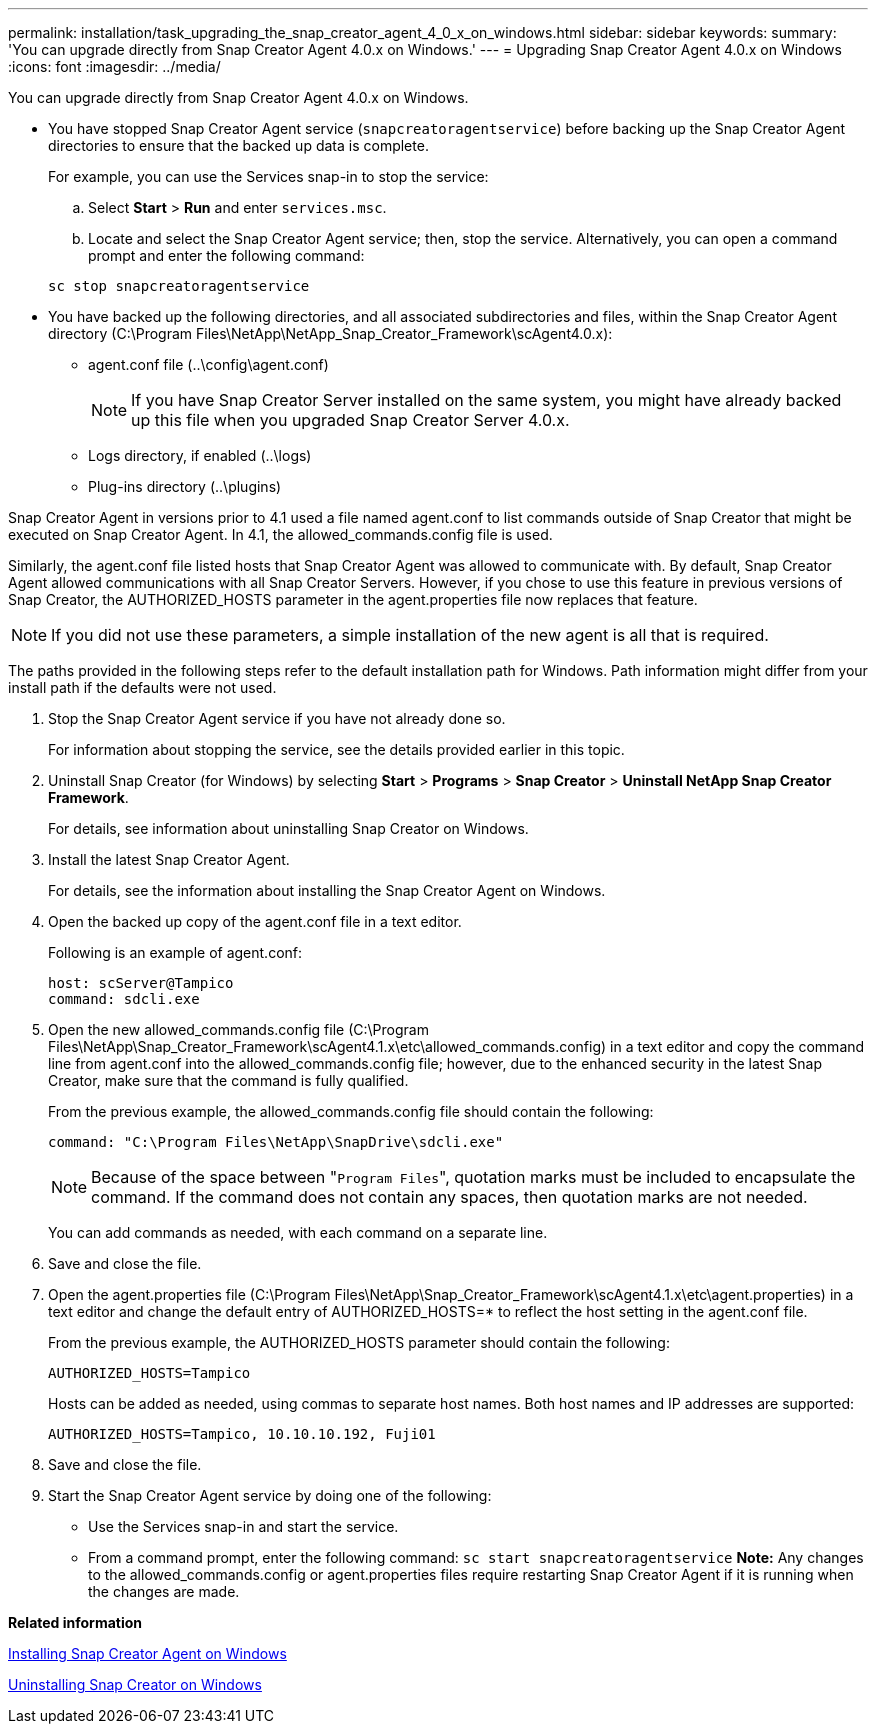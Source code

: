 ---
permalink: installation/task_upgrading_the_snap_creator_agent_4_0_x_on_windows.html
sidebar: sidebar
keywords: 
summary: 'You can upgrade directly from Snap Creator Agent 4.0.x on Windows.'
---
= Upgrading Snap Creator Agent 4.0.x on Windows
:icons: font
:imagesdir: ../media/

[.lead]
You can upgrade directly from Snap Creator Agent 4.0.x on Windows.

* You have stopped Snap Creator Agent service (`snapcreatoragentservice`) before backing up the Snap Creator Agent directories to ensure that the backed up data is complete.
+
For example, you can use the Services snap-in to stop the service:

 .. Select *Start* > *Run* and enter `services.msc`.
 .. Locate and select the Snap Creator Agent service; then, stop the service.
Alternatively, you can open a command prompt and enter the following command:

+
----
sc stop snapcreatoragentservice
----

* You have backed up the following directories, and all associated subdirectories and files, within the Snap Creator Agent directory (C:\Program Files\NetApp\NetApp_Snap_Creator_Framework\scAgent4.0.x):
 ** agent.conf file (..\config\agent.conf)
+
NOTE: If you have Snap Creator Server installed on the same system, you might have already backed up this file when you upgraded Snap Creator Server 4.0.x.

 ** Logs directory, if enabled (..\logs)
 ** Plug-ins directory (..\plugins)

Snap Creator Agent in versions prior to 4.1 used a file named agent.conf to list commands outside of Snap Creator that might be executed on Snap Creator Agent. In 4.1, the allowed_commands.config file is used.

Similarly, the agent.conf file listed hosts that Snap Creator Agent was allowed to communicate with. By default, Snap Creator Agent allowed communications with all Snap Creator Servers. However, if you chose to use this feature in previous versions of Snap Creator, the AUTHORIZED_HOSTS parameter in the agent.properties file now replaces that feature.

NOTE: If you did not use these parameters, a simple installation of the new agent is all that is required.

The paths provided in the following steps refer to the default installation path for Windows. Path information might differ from your install path if the defaults were not used.

. Stop the Snap Creator Agent service if you have not already done so.
+
For information about stopping the service, see the details provided earlier in this topic.

. Uninstall Snap Creator (for Windows) by selecting *Start* > *Programs* > *Snap Creator* > *Uninstall NetApp Snap Creator Framework*.
+
For details, see information about uninstalling Snap Creator on Windows.

. Install the latest Snap Creator Agent.
+
For details, see the information about installing the Snap Creator Agent on Windows.

. Open the backed up copy of the agent.conf file in a text editor.
+
Following is an example of agent.conf:
+
----
host: scServer@Tampico
command: sdcli.exe
----

. Open the new allowed_commands.config file (C:\Program Files\NetApp\Snap_Creator_Framework\scAgent4.1.x\etc\allowed_commands.config) in a text editor and copy the command line from agent.conf into the allowed_commands.config file; however, due to the enhanced security in the latest Snap Creator, make sure that the command is fully qualified.
+
From the previous example, the allowed_commands.config file should contain the following:
+
----
command: "C:\Program Files\NetApp\SnapDrive\sdcli.exe"
----
+
NOTE: Because of the space between "[.code]``Program Files``", quotation marks must be included to encapsulate the command. If the command does not contain any spaces, then quotation marks are not needed.
+
You can add commands as needed, with each command on a separate line.

. Save and close the file.
. Open the agent.properties file (C:\Program Files\NetApp\Snap_Creator_Framework\scAgent4.1.x\etc\agent.properties) in a text editor and change the default entry of AUTHORIZED_HOSTS=* to reflect the host setting in the agent.conf file.
+
From the previous example, the AUTHORIZED_HOSTS parameter should contain the following:
+
----
AUTHORIZED_HOSTS=Tampico
----
+
Hosts can be added as needed, using commas to separate host names. Both host names and IP addresses are supported:
+
----
AUTHORIZED_HOSTS=Tampico, 10.10.10.192, Fuji01
----

. Save and close the file.
. Start the Snap Creator Agent service by doing one of the following:
 ** Use the Services snap-in and start the service.
 ** From a command prompt, enter the following command: `sc start snapcreatoragentservice`
*Note:* Any changes to the allowed_commands.config or agent.properties files require restarting Snap Creator Agent if it is running when the changes are made.

*Related information*

xref:task_installing_snap_creator_agent_on_windows.adoc[Installing Snap Creator Agent on Windows]

xref:task_uninstalling_snap_creator_on_windows.adoc[Uninstalling Snap Creator on Windows]
